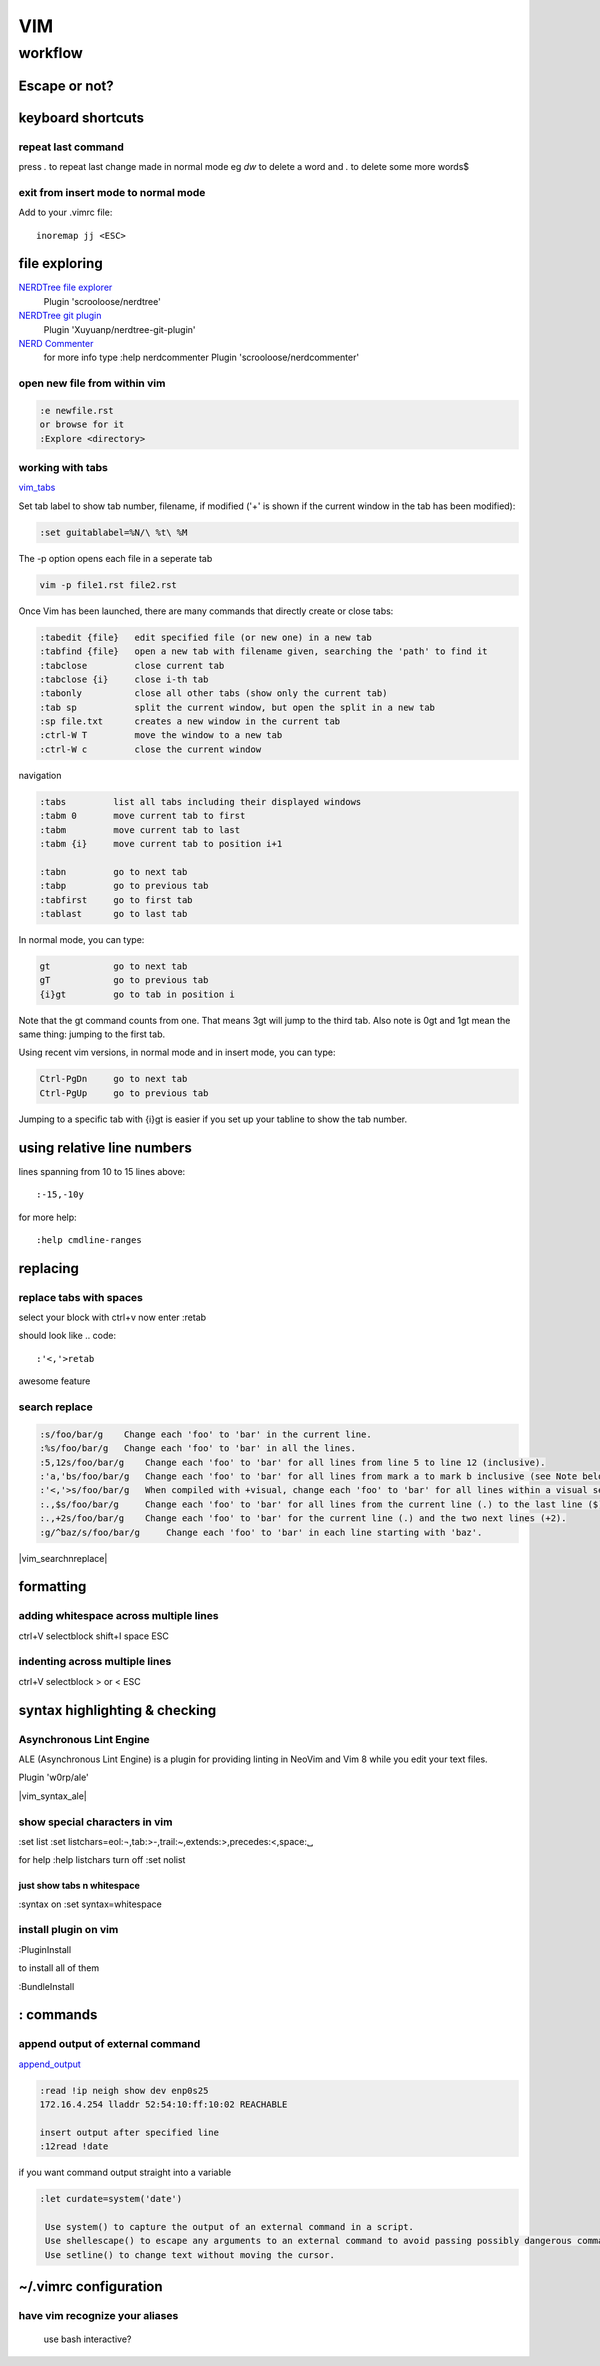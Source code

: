 
VIM
###

********
workflow
********
Escape or not?
==============
.. raw:: html

 <h2><a name="unescapedspecialcharacters">Regular Expression Special Characters Not Requiring Escaping</a></h2>
 <p>The following special characters are interpreted as regular expression operators <u><strong><em>without</em></strong></u> escaping (escaping will result in them being intepreted as literals):</p>
 <table>
 <tbody>
 <tr>
 <td><code>\</code></td>
 <td>Escape next character (use “<code>\\</code>” for literal backslash).</td>
 </tr>
 <tr>
 <td><code>^</code></td>
 <td>Start-of-line (at start of pattern).</td>
 </tr>
 <tr>
 <td><code>$</code></td>
 <td>End-of-line.</td>
 </tr>
 <tr>
 <td><code>.</code></td>
 <td>Matches any character.</td>
 </tr>
 <tr>
 <td><code>*</code></td>
 <td>Matches 0 or more occurrences of the previous atom.</td>
 </tr>
 <tr>
 <td><code>~</code></td>
 <td>Matches last given substitute string.</td>
 </tr>
 <tr>
 <td><code>[</code>…<code>]</code></td>
 <td>Matches any of the characters given within the brackets.</td>
 </tr>
 <tr>
 <td><code>[^</code>…<code>]</code></td>
 <td>Matches any character <em>not</em> given within the brackets.</td>
 </tr>
 <tr>
 <td><code>&amp;</code></td>
 <td>In replacement pattern: insert the whole matched search pattern.</td>
 </tr>
 </tbody>
 </table>
 <h2><a name="escapedspecialcharacters">Regular Expression Special Characters Requiring Escaping</a></h2>
 <p>The following special characters are interpreted as regular expression operators <u><strong><em>only when escaped</em></strong></u> (otherwise they will be interpreted as literals):</p>
 <table>
 <tbody>
 <tr>
 <td><code>\&lt;</code></td>
 <td>Matches beginning of a word (left word break/boundary).</td>
 </tr>
 <tr>
 <td><code>\&gt;</code></td>
 <td>Matches end of a word (right word break/boundary).</td>
 </tr>
 <tr>
 <td><code>\(</code>...<code>\)</code></td>
 <td>Grouping into an atom.</td>
 </tr>
 <tr>
 <td><code>\|</code></td>
 <td>Separating alternatives.</td>
 </tr>
 <tr>
 <td><code>\_.</code></td>
 <td>Matches any single character or end-of-line.</td>
 </tr>
 <tr>
 <td><code>\+</code></td>
 <td>1 or more of the previous atom (greedy).</td>
 </tr>
 <tr>
 <td><code>\=</code></td>
 <td>0 or one of the previous atom (greedy).</td>
 </tr>
 <tr>
 <td><code>\?</code></td>
 <td>0 or one of the previous atom (greedy).</td>
 </tr>
 <tr>
 <td><code>\{</code></td>
 <td>
             Multi-item count match specification (greedy).<p></p>
 </td>
 </tr>
 </tbody>
 </table>
 <table>
 <tbody>
 <tr>
 <td><code>\{</code>n<code>,</code>m<code>}</code></td>
 <td>n to m occurrences of the preceding atom (as many as possible).</td>
 </tr>
 <tr>
 <td><code>\{</code>n<code>}</code></td>
 <td>Exactly n occurrences of the preceding atom.</td>
 </tr>
 <tr>
 <td><code>\{</code>n<code>,}</code></td>
 <td>At least n occurrences of the preceding atom (as many as possible).</td>
 </tr>
 <tr>
 <td><code>\{,</code>m<code>}</code></td>
 <td>0 to n occurrences of the preceding atom (as many as possible).</td>
 </tr>
 <tr>
 <td><code>\{}</code></td>
 <td>0 or more occurrences of the preceding atom (as many as possible).</td>
 </tr>
 </tbody>
 </table>
 <table>
 <tbody>
 <tr>
 <td><code>\{-</code></td>
 <td>
             Multi-item count match specification (non-greedy).<p></p>
 </tr>
 <tr>
 <td><code>\{-</code>n<code>,</code>m<code>}</code></td>
 <td>n to m occurrences of the preceding atom (as few as possible).</td>
 </tr>
 <tr>
 <td><code>\{-</code>n<code>}</code></td>
 <td>Exactly n occurrences of the preceding atom.</td>
 </tr>
 <tr>
 <td><code>\{-</code>n<code>,}</code></td>
 <td>At least n occurrences of the preceding atom (as few as possible).</td>
 </tr>
 <tr>
 <td><code>\{-,</code>m<code>}</code></td>
 <td>0 to n occurrences of the preceding atom (as few as possible).</td>
 </tr>
 <tr>
 <td><code>\{-}</code></td>
 <td>0 or more occurrences of the preceding atom (as few as possible).</td>
 </tr>
 </tbody></table>
 </td>
 </tr>
 </tbody></table>


keyboard shortcuts
==================

repeat last command
-------------------
press `.` to repeat last change made in normal mode
eg `dw` to delete a word and `.` to delete some more words$

exit from insert mode to normal mode
------------------------------------

Add to your .vimrc file::

    inoremap jj <ESC>

file exploring
==============

`NERDTree file explorer <https://github.com/scrooloose/nerdtree>`_
  Plugin 'scrooloose/nerdtree'

`NERDTree git plugin <https://github.com/Xuyuanp/nerdtree-git-plugin>`_
  Plugin 'Xuyuanp/nerdtree-git-plugin'

`NERD Commenter <https://github.com/scrooloose/nerdcommenter>`_
  for more info type :help nerdcommenter
  Plugin 'scrooloose/nerdcommenter'

open new file from within vim
-----------------------------

.. code::

    :e newfile.rst
    or browse for it
    :Explore <directory> 

working with tabs
-----------------
`vim_tabs <http://vim.wikia.com/wiki/Using_tab_pages>`_

Set tab label to show tab number, filename, if modified ('+' is shown if the current window in the tab has been modified):

.. code::

    :set guitablabel=%N/\ %t\ %M

The -p option opens each file in a seperate tab

.. code::

    vim -p file1.rst file2.rst


Once Vim has been launched, there are many commands that directly create or close tabs:
   
.. code::

    :tabedit {file}   edit specified file (or new one) in a new tab
    :tabfind {file}   open a new tab with filename given, searching the 'path' to find it
    :tabclose         close current tab
    :tabclose {i}     close i-th tab
    :tabonly          close all other tabs (show only the current tab)
    :tab sp           split the current window, but open the split in a new tab
    :sp file.txt      creates a new window in the current tab
    :ctrl-W T         move the window to a new tab
    :ctrl-W c         close the current window

navigation

.. code::

    :tabs         list all tabs including their displayed windows
    :tabm 0       move current tab to first
    :tabm         move current tab to last
    :tabm {i}     move current tab to position i+1
    
    :tabn         go to next tab
    :tabp         go to previous tab
    :tabfirst     go to first tab
    :tablast      go to last tab

In normal mode, you can type:

.. code::

    gt            go to next tab
    gT            go to previous tab
    {i}gt         go to tab in position i

Note that the gt command counts from one. That means 3gt will jump to the third tab. Also note is 0gt and 1gt mean the same thing: jumping to the first tab.

Using recent vim versions, in normal mode and in insert mode, you can type:

.. code::

    Ctrl-PgDn     go to next tab
    Ctrl-PgUp     go to previous tab

Jumping to a specific tab with {i}gt is easier if you set up your tabline to show the tab number. 

using relative line numbers
===========================
lines spanning from 10 to 15 lines above::
   
   :-15,-10y

for more help::
   
   :help cmdline-ranges

replacing
=========
replace tabs with spaces
------------------------
select your block with ctrl+v
now enter :retab

should look like
.. code::

 :'<,'>retab

awesome feature

search replace
--------------

.. code::

 :s/foo/bar/g    Change each 'foo' to 'bar' in the current line.
 :%s/foo/bar/g   Change each 'foo' to 'bar' in all the lines.
 :5,12s/foo/bar/g    Change each 'foo' to 'bar' for all lines from line 5 to line 12 (inclusive).
 :'a,'bs/foo/bar/g   Change each 'foo' to 'bar' for all lines from mark a to mark b inclusive (see Note below).
 :'<,'>s/foo/bar/g   When compiled with +visual, change each 'foo' to 'bar' for all lines within a visual selection. 
 :.,$s/foo/bar/g     Change each 'foo' to 'bar' for all lines from the current line (.) to the last line ($) inclusive.
 :.,+2s/foo/bar/g    Change each 'foo' to 'bar' for the current line (.) and the two next lines (+2).
 :g/^baz/s/foo/bar/g     Change each 'foo' to 'bar' in each line starting with 'baz'. 

|vim_searchnreplace|



formatting
==========

adding whitespace across multiple lines
---------------------------------------

ctrl+V selectblock shift+I space ESC

indenting across multiple lines
-------------------------------
ctrl+V selectblock > or < ESC

syntax highlighting & checking
==============================

Asynchronous Lint Engine
------------------------
ALE (Asynchronous Lint Engine) is a plugin for providing linting in NeoVim and Vim 8 while you edit your text files.

Plugin 'w0rp/ale'

|vim_syntax_ale|

show special characters in vim
------------------------------
:set list
:set listchars=eol:¬,tab:>-,trail:~,extends:>,precedes:<,space:␣

for help
:help listchars
turn off
:set nolist

just show tabs n whitespace
^^^^^^^^^^^^^^^^^^^^^^^^^^^
:syntax on
:set syntax=whitespace

install plugin on vim
---------------------
:PluginInstall

to install all of them

:BundleInstall

.. Place Source links below 

.. |vim_searchnreplace| raw:: html

   <a href="http://vim.wikia.com/wiki/Search_and_replace" target="_blank">more examples here</a>

.. |vim_syntax_ale| raw:: html

   <a href="https://github.com/w0rp/ale" target="_blank">click here for more info</a>

: commands
==========

append output of external command
---------------------------------
`append_output <http://vim.wikia.com/wiki/Append_output_of_an_external_command>`_

.. code::

   :read !ip neigh show dev enp0s25
   172.16.4.254 lladdr 52:54:10:ff:10:02 REACHABLE

   insert output after specified line
   :12read !date

if you want command output straight into a variable

.. code::

   :let curdate=system('date')

    Use system() to capture the output of an external command in a script.
    Use shellescape() to escape any arguments to an external command to avoid passing possibly dangerous commands to the shell.
    Use setline() to change text without moving the cursor. 

~/.vimrc configuration
======================
have vim recognize your aliases
-------------------------------
 use bash interactive?

